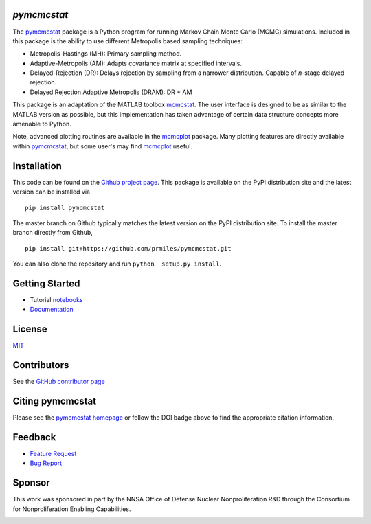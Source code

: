 `pymcmcstat`
============

|docs| |build| |coverage| |license| |zenodo| |pypi| |pyversion|

The `pymcmcstat <https://github.com/prmiles/pymcmcstat/wiki>`__ package is a Python program for running Markov Chain Monte Carlo (MCMC) simulations.
Included in this package is the ability to use different Metropolis based sampling techniques:

* Metropolis-Hastings (MH): Primary sampling method.
* Adaptive-Metropolis (AM): Adapts covariance matrix at specified intervals.
* Delayed-Rejection (DR): Delays rejection by sampling from a narrower distribution.  Capable of `n`-stage delayed rejection.
* Delayed Rejection Adaptive Metropolis (DRAM): DR + AM

This package is an adaptation of the MATLAB toolbox `mcmcstat <http://helios.fmi.fi/~lainema/mcmc/>`_.  The user interface is designed to be as similar to the MATLAB version as possible, but this implementation has taken advantage of certain data structure concepts more amenable to Python.  

Note, advanced plotting routines are available in the `mcmcplot <https://prmiles.wordpress.ncsu.edu/codes/python-packages/mcmcplot/>`__ package.  Many plotting features are directly available within `pymcmcstat <https://github.com/prmiles/pymcmcstat/wiki>`__, but some user's may find `mcmcplot <https://prmiles.wordpress.ncsu.edu/codes/python-packages/mcmcplot/>`__ useful.

Installation
============

This code can be found on the `Github project page <https://github.com/prmiles/pymcmcstat>`_.  This package is available on the PyPI distribution site and the latest version can be installed via

::

    pip install pymcmcstat
    
The master branch on Github typically matches the latest version on the PyPI distribution site.  To install the master branch directly from Github,

::

    pip install git+https://github.com/prmiles/pymcmcstat.git

You can also clone the repository and run ``python  setup.py install``.

Getting Started
===============

- Tutorial `notebooks <https://nbviewer.jupyter.org/github/prmiles/notebooks/tree/master/pymcmcstat/index.ipynb>`_
- `Documentation <http://pymcmcstat.readthedocs.io/>`_

License
=======

`MIT <https://github.com/prmiles/pymcmcstat/blob/master/LICENSE.txt>`_

Contributors
============

See the `GitHub contributor page <https://github.com/prmiles/pymcmcstat/graphs/contributors>`_

Citing pymcmcstat
=================

Please see the `pymcmcstat homepage <https://github.com/prmiles/pymcmcstat/wiki>`__ or follow the DOI badge above to find the appropriate citation information.

Feedback
========

- `Feature Request <https://github.com/prmiles/pymcmcstat/issues/new?template=feature_request.md>`_
- `Bug Report <https://github.com/prmiles/pymcmcstat/issues/new?template=bug_report.md>`_

Sponsor
=======
This work was sponsored in part by the NNSA Office of Defense Nuclear Nonproliferation R&D through the Consortium for Nonproliferation Enabling Capabilities.

|cnec|

   
.. |docs| image:: https://readthedocs.org/projects/pymcmcstat/badge/?version=latest
    :target: https://pymcmcstat.readthedocs.io/en/latest/?badge=latest
    
.. |build| image:: https://travis-ci.org/prmiles/pymcmcstat.svg?branch=master
    :target: https://travis-ci.org/prmiles/pymcmcstat
    
.. |license| image:: https://img.shields.io/badge/License-MIT-yellow.svg
    :target: https://github.com/prmiles/pymcmcstat/blob/master/LICENSE.txt

.. |coverage| image:: https://coveralls.io/repos/github/prmiles/pymcmcstat/badge.svg
    :target: https://coveralls.io/github/prmiles/pymcmcstat

.. |zenodo| image:: https://zenodo.org/badge/107596954.svg
    :target: https://zenodo.org/badge/latestdoi/107596954
    
.. |pypi| image:: https://img.shields.io/pypi/v/pymcmcstat.svg
    :target: https://pypi.org/project/pymcmcstat/
    
.. |pyversion| image:: https://img.shields.io/pypi/pyversions/pymcmcstat.svg
    :target: https://pypi.org/project/pymcmcstat/

.. |cnec| image:: https://github.com/prmiles/pymcmcstat/blob/dev_1.7.0/doc/cnec-logo.png
    :target: https://cnec.ncsu.edu/
    
